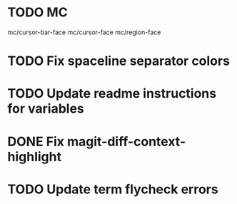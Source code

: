 * TODO MC
mc/cursor-bar-face
mc/cursor-face
mc/region-face

* TODO Fix spaceline separator colors
* TODO Update readme instructions for variables
* DONE Fix magit-diff-context-highlight
  CLOSED: [2018-04-11 Wed 20:49]
* TODO Update term flycheck errors
